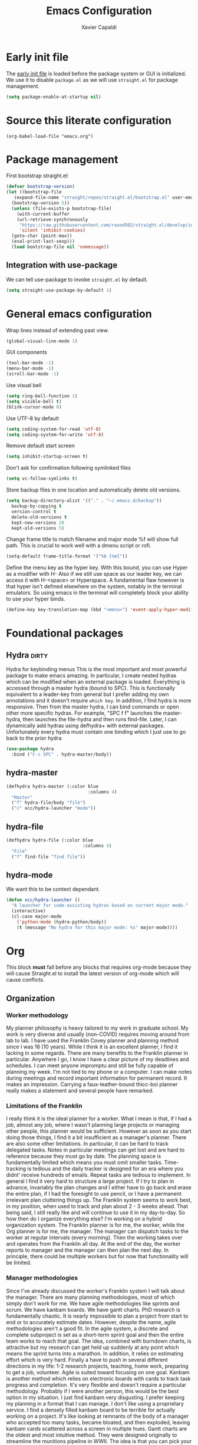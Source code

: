 #+TITLE: Emacs Configuration
#+AUTHOR: Xavier Capaldi
#+PROPERTY: header-args :results silent :exports code

* Early init file
The [[https://www.gnu.org/software/emacs/manual/html_node/emacs/Early-Init-File.html][early init file]] is loaded before the package system or GUI is initialized.
We use it to disable ~package.el~ as we will use ~straight.el~ for package management.
#+BEGIN_SRC emacs-lisp :tangle early-init.el
  (setq package-enable-at-startup nil)
#+END_SRC

* Source this literate configuration
#+BEGIN_SRC elisp :tangle init.el
  (org-babel-load-file "emacs.org")
#+END_SRC
  
* Package management
First bootstrap straight.el:
#+BEGIN_SRC emacs-lisp
  (defvar bootstrap-version)
  (let ((bootstrap-file
	 (expand-file-name "straight/repos/straight.el/bootstrap.el" user-emacs-directory))
	(bootstrap-version 5))
    (unless (file-exists-p bootstrap-file)
      (with-current-buffer
	  (url-retrieve-synchronously
	   "https://raw.githubusercontent.com/raxod502/straight.el/develop/install.el"
	   'silent 'inhibit-cookies)
	(goto-char (point-max))
	(eval-print-last-sexp)))
    (load bootstrap-file nil 'nomessage))
#+END_SRC

** Integration with use-package
We can tell use-package to invoke ~straight.el~ by default.

#+BEGIN_SRC emacs-lisp
  (setq straight-use-package-by-default 1)
#+END_SRC

* General emacs configuration
Wrap lines instead of extending past view.
#+BEGIN_SRC emacs-lisp
  (global-visual-line-mode 1)
#+END_SRC

GUI components
#+BEGIN_SRC emacs-lisp
  (tool-bar-mode -1)
  (menu-bar-mode -1)
  (scroll-bar-mode -1)
#+END_SRC

Use visual bell
#+BEGIN_SRC emacs-lisp
  (setq ring-bell-function 1)
  (setq visible-bell t)
  (blink-cursor-mode 0)
#+END_SRC

Use UTF-8 by default
#+BEGIN_SRC emacs-lisp
  (setq coding-system-for-read 'utf-8)
  (setq coding-system-for-write 'utf-8)
#+END_SRC

Remove default start screen
#+BEGIN_SRC emacs-lisp
  (setq inhibit-startup-screen t)
#+END_SRC

Don't ask for confirmation following symlinked files
#+BEGIN_SRC emacs-lisp
  (setq vc-follow-symlinks t)
#+END_SRC

Store backup files in one location and automatically delete old versions.
#+BEGIN_SRC emacs-lisp
  (setq backup-directory-alist '(("." . "~/.emacs.d/backup"))
	backup-by-copying t
	version-control t
	delete-old-versions t
	kept-new-versions 20
	kept-old-versions 5)
#+END_SRC

Change frame title to match filename and major mode
%f will show full path.
This is crucial to work well with a dmenu script or rofi.
#+BEGIN_SRC emacs-lisp
  (setq-default frame-title-format '("%b [%m]"))
#+END_SRC

Define the menu key as the hyper key.
With this bound, you can use Hyper as a modifier with H-
Also if we still use space as our leader key, we can access it with H-<space> or Hyperspace.
A fundamental flaw however is that hyper isn't defined elsewhere on the system, notably in the terminal emulators.
So using emacs in the terminal will completely block your ability to use your hyper binds.
#+BEGIN_SRC emacs-lisp :tangle no
  (define-key key-translation-map (kbd "<menu>") 'event-apply-hyper-modifier)
#+END_SRC
* Foundational packages
** COMMENT Evil                                                               :dirty:
Evil-mode for vi emulation.
I'll leave this out for now as I'm trying to learn the default emacs bindings.
#+BEGIN_SRC emacs-lisp
  (use-package evil
    :straight t
    :init
    (evil-mode))
#+END_SRC

** COMMENT General                                                            :dirty:
I only consider this package to be required if you are using Evil since it adds a lot of nice functionality.
In particular, it allows you to bind keys specific to a certain Evil state.
My method of stacking hydras replaces the need for a leader key and almost all the other functionality is in ~use-package~.
For these reasons, this will also be ommitted until (if) I enable Evil again.
#+BEGIN_SRC emacs-lisp
  (use-package general
    :straight t)
#+END_SRC

*** option 1
Set caps lock to menu -> hyper.
Then bind it to evil-normal-state in insert and visual modes.
Bind hyper + space or alt + hyper to leader-def for general.
In normal and emacs modes, bind hyper to leader-def.
Use hyper to access quick commands and hydras:
H a -> avy-goto
H A -> avy-hydra
H f -> find-file
H F -> file-hydra
H p -> programming hydra

Advantages are that you can access frequent commands in two presses.
Disadvantage is that pressing hyper alone won't bring up a contextual menu displaying info.
Maybe this is faster?

*** option 2
Set caps lock to menu -> hyper.
Then bind it to evil-normal-state in insert and visual modes.
Bind hyper + space or alt + hyper to hyper-hydra.
In normal and emacs modes, bind hyper to hyper-hydra.

Advantages are contextual menu
Maybe slower?
Space is better for ergonomics but means in emacs mode you always need to combine with a modifier.

*** option 3
None of the above were possible with the hacked together hyper key, so I ended up just falling back on space to launch my main hydra.

** Hydra                                                              :dirty:
Hydra for keybinding menus
This is the most important and most powerful package to make emacs amazing.
In particular, I create nested hydras which can be modified when an external package is loaded.
Everything is accessed through a master hydra (bound to SPC).
This is functionally equivalent to a leader-key from general but I prefer adding my own annotations and it doesn't require ~which key~.
In addition, I find hydra is more responsive.
Then from the master hydra, I can bind commands or open other more specific hydras.
For example, "SPC f f" launches the master-hydra, then launches the file-hydra and then runs find-file.
Later, I can dynamically add hydras using defhydra+ with external packages.
Unfortunately every hydra must contain one binding which I just use to go back to the prior hydra
#+BEGIN_SRC emacs-lisp
  (use-package hydra
    :bind ("C-c SPC" . hydra-master/body))
#+END_SRC

** hydra-master
#+BEGIN_SRC emacs-lisp
  (defhydra hydra-master (:color blue
                                 :columns 4)
    "Master"
    ("f" hydra-file/body "file")
    ("c" xcc/hydra-launcher "mode"))
#+END_SRC

** hydra-file
#+BEGIN_SRC emacs-lisp
  (defhydra hydra-file (:color blue
                               :columns 4)
    "File"
    ("f" find-file "find file"))
#+END_SRC

** hydra-mode
We want this to be context dependant.
#+BEGIN_SRC emacs-lisp
  (defun xcc/hydra-launcher ()
    "A launcher for code-assisting hydras based on current major mode."
    (interactive)
    (cl-case major-mode
      ('python-mode (hydra-python/body))
      (t (message "No hydra for this major mode: %s" major-mode))))
#+END_SRC

* Org
This block *must* fall before any blocks that requires org-mode because they will cause Straight.el to install the latest version of org-mode which will cause conflicts.
** Organization
*** Worker methodology
My planner philosophy is heavy tailored to my work in graduate school.
My work is very diverse and usually (non-COVID) requires moving around from lab to lab.
I have used the Franklin Covey planner and planning method since I was 16 (10 years).
While I think it is an excellent planner, I find it lacking in some regards.
There are many benefits to the Franklin planner in particular.
Anywhere I go, I know I have a clear picture of my deadlines and schedules.
I can meet anyone impromptu and still be fully capable of planning my week.
I'm not tied to my phone or a computer.
I can make notes during meetings and record important information for permanent record.
It makes an impression.
Carrying a faux-leather-bound thicc-boi planner really makes a statement and several people have remarked.
*** Limitations of the Franklin
I really think it is the ideal planner for a worker.
What I mean is that, if I had a job, almost any job, where I wasn't planning large projects or managing other people, this planner would be sufficient.
However as soon as you start doing those things, I find it a bit insufficient as a manager's planner.
There are also some other limitations.
In particular, it can be hard to track delegated tasks.
Notes in particular meetings can get lost and are hard to reference because they must go by date.
The planning space is fundamentally limited which means you must omit smaller tasks.
Time-tracking is tedious and the daily tracker is designed for an era where you didnt' receive hundreds of emails.
Repeat tasks are tedious to implement.
In general I find it very hard to structure a large project.
If I try to plan in advance, invariably the plan changes and I either have to go back and erase the entire plan, if I had the foresight to use pencil, or I have a permanent irrelevant plan cluttering things up.
The Franklin system seems to work best, in my position, when used to track and plan about 2 - 3 weeks ahead.
That being said, I still really like and will continue to use it in my day-to-day.
So how then do I organize everything else?
I'm working on a hybrid organization system.
The Franklin planner is for me, the worker, while the Org planner is for me, the manager.
The manager can dispatch tasks to the worker at regular intervals (every morning).
Then the working takes over and operates from the Franklin all day.
At the end of the day, the worker reports to manager and the manager can then plan the next day.
In principle, there could be multiple workers but for now that functionality will be limited.
*** Manager methodologies
Since I've already discussed the worker's Franklin system I will talk about the manager.
There are many planning methodologies, most of which simply don't work for me.
We have agile methodologies like sprints and scrum.
We have kanbam boards.
We have gantt charts.
PhD research is fundamentally chaotic.
It is nearly impossible to plan a project from start to end or to accurately estimate dates.
However, despite the name, agile methodologies aren't a good fit.
In the agile system, a discrete and complete subproject is set as a short-term sprint goal and then the entire team works to reach that goal.
The idea, combined with burndown charts, is attractive but my research can get held up suddenly at any point which means the sprint turns into a marathon.
In addition, it relies on estimating effort which is very hard.
Finally a have to push in several different directions in my life: 1-2 research projects, teaching, home work, preparing to get a job, volunteer.
Agile is suited toward focusing on one goal.
Kanbam is another method which relies on electronic boards with cards to track task progress and completion.
It's very flexible and doesn't require a particular methodology.
Probably if I were another person, this would be the best option in my situation.
I just find kanbam very disgusting.
I prefer keeping my planning in a format that I can manage.
I don't like using a proprietary service.
I find a densely filled kanbam board to be terrible for actually working on a project.
It's like looking at remnants of the body of a manager who accepted too many tasks, became bloated, and then exploded, leaving kanbam cards scattered across a screen in multiple hues.
Gantt charts are the oldest and most intuitive method.
They were designed originally to streamline the munitions pipeline in WWII.
The idea is that you can pick your deadline and then work backwards based on time to complete tasks, worker allocations and dependencies to create a clear image of the entire project.
In it's original form, this won't work either because we can't really estimate time to complete tasks and oftentimes the PI will add work which means restructuring the entire tree.
However, something like this is what I am aiming for and I think org-mode can be well-suited toward it.
*** Org-mode planning
There are several agenda files, each of which will fill different roles and implement different features in Org.

**** personal.org
This document will contain non-project or work-related tasks.
There will be many recurring tasks for household duties.
Habits can be tracked here as well.
A key point is that time-tracking is largely unnecessary here and archiving can be very simple.
Recurring dates of interest will also fall here.

**** inbox.org/Franklin
This would be a file for rapidly storing tasks which come in while working at the computer.
The purpose is to be able to add the task and get back to work.
At the end of the day they can be filed into their correct project folders.
However, during the day, the Franklin serves this purpose quite well.
Tasks can be filed in their respective projects straight from the planner at the end of the day.

**** phd.org
This file contains all PhD projects.
These projects will not be archived as I want easy (structured) access to everything.

**** project_A.org
Individual projects can have their own org planning file.
These projects are similar to phd.org but smaller in scope.
Again, nothing should need to be archived within a single project.
Each project should be completely distinct from another.
It isn't possible to specify dependencies across files.

**** archive.org
This file isn't parsed for org agenda and serves as an archive of items from personal.org.
Since archiving doesn't allow for precise positioning, it is only really record but can't be used to generate time records.

** Configuration
#+BEGIN_SRC emacs-lisp
  (use-package org
    :straight (:type built-in)
    :bind (:map org-mode-map
		;; These commands would normally add current org file to agenda.
		;; Better do assign them manually with org-agenda-files
		("C-c [" . nil)
		("C-c ]" . nil))
    ;; Use virtual identation
    :hook ((org-mode . org-indent-mode))
    :config
    ;; Don't indent text by default
    ;; Technically this is disabled automatically with org-indent-mode
    (setq org-adapt-indentation nil)
    ;; Define all project files or files that contain dates
    (setq org-agenda-files
	  '("/home/xavier/Dropbox/org/personal.org"
	    "/home/xavier/Dropbox/org/archive.org"
	    "/home/xavier/Dropbox/org/phd.org"
	    "/home/xavier/Dropbox/org/birthdays.org"))
    ;; 
    (setq org-agenda-start-with-log-mode t)
    (setq org-deadline-warning-days 14)
    (setq org-log-done 'time)
    (setq org-log-into-drawer t)

    (setq org-todo-keywords
	  '((sequence "TODO(t)" "|" "DONE(d!)")
	    (sequence "EMAIL(e)" "WAIT(w@/!)" "HOLD(h@/!)" "MEETING(m)" "|" "CANCELLED(c@/!)")))
    ;; select a todo from any in the above list quickly
    (setq org-use-fast-todo-selection t)

    ;; Enforce todo dependencies
    ;; Parent nodes can only be finished if all children are finished
    (setq org-enforce-todo-dependencies t)
    (setq org-enforce-todo-checkbox-dependencies t)
    ;; Tasks which have unfulfilled dependencies (children or those linked by org-edna) will remain invisible on the agenda
    (setq org-agenda-dim-blocked-tasks 'invisible)

    ;; Habits
    ;;(require 'org-habit)
    (add-to-list 'org-modules 'org-habit)

    (setq org-file-apps '((auto-mode . emacs)
			  ("\\.mm\\'" . default)
			  ("\\.x?html?\\'" . default)
			  ("\\.pdf\\'" . "evince %s")))
    (org-babel-do-load-languages
     'org-babel-load-languages
     '((shell . t))))

    ;; Custom agenda view
    ;; Many of my tasks are blocked in my projects but some still have deadlines
    ;; that I will want a warning for
    ;;  https://stackoverflow.com/questions/29846732/make-emacs-org-mode-deadlines-and-scheduled-blocked-tasks-visible-in-agenda-view
    ;; (setq org-agenda-custom-commands
    ;; 	'(("c"
    ;; 	   "Agenda to show deadlines and hide blocked"
    ;; 	   (
    ;; 	    (agenda ""
    ;; 		    ((org-agenda-entry-types '(:deadline :scheduled))))
    ;; 	    (tags-todo "-TODO=\"DONE\""
    ;; 		       ((org-agenda-skip-entry-if 'deadline 'scheduled)
    ;; 			(org-agenda-dim-blocked-tasks 'invisible)))
    ;; 	    ))))

    ;; setup org-capture
    ;; Use franklin for capture for now
    ;; Might add this back later for notmuch integration
    ;; default directory where captures are stored
    ;; (setq org-default-notes-file "/home/xavier/Dropbox/inbox.org")

    ;; ;; Define capture templates
    ;; (setq org-capture-templates
    ;; 	  (quote (("t" "todo" entry (file "/home/xavier/Dropbox/inbox.org")
    ;; 		   "* TODO %?\n%U\n")
    ;; 		  ;;("e" "email" entry (file "/home/xavier/Dropbox/inbox.org")
    ;; 		  ;; "* NEXT Respond to %:from on %:subject\nSCHEDULED: %t\n%U\n%a\n" :immediate-finish t)
    ;; 		  ("m" "meeting" entry (file "/home/xavier/Dropbox/inbox.org")
    ;; 		   "* MEETING with %? \n%U")))))
#+END_SRC

** COMMENT Org Edna
This package is only used for phd.org and project_A.org.
It allows defining dependencies and triggers.
Normal org mode can only specify hierarchical dependencies while org edna will allow non-linear dependencies.
#+BEGIN_SRC emacs-lisp
  (use-package org-edna
    :hook (org-mode-hook))
#+END_SRC

* Managing frames and windows
** COMMENT frames-only-mode
Use frames instead of windows whenever possible.
#+BEGIN_SRC emacs-lisp
  (use-package frames-only-mode
    :init
    (frames-only-mode 1))
#+END_SRC

* Search and completion framework
** Ivy
Ivy completion mechanism
#+BEGIN_SRC emacs-lisp
  (use-package ivy)
    ;;:general
    ;;(:keymaps 'ivy-minibuffer-map
    ;;          "H-<return>" 'ivy-dispatching-done)
    ;;:config)
    ;;(ivy-mode 1))
#+END_SRC

** Counsel
Counsel to improve basic emacs commands.
#+BEGIN_SRC emacs-lisp
  (use-package counsel)
    ;;:general
    ;; This option gives some nice information about the file location and type
    ;; ("C-x b" 'counsel-ibuffer)
    ;; But this option gives a file preview
    ;;("C-x b" 'counsel-switch-buffer)
    ;;:config
    ;;(counsel-mode 1))
#+END_SRC

** Swiper
Swiper to replace isearch and show overview of matches.
#+BEGIN_SRC emacs-lisp
  (use-package swiper)
#+END_SRC

* Paper writing and reference management
** ivy-bibtex
Search library easily.
#+BEGIN_SRC emacs-lisp
  (use-package ivy-bibtex
    :config
    (setq bibtex-completion-bibliography '("/home/xavier/Dropbox/library/references.bib"))
    (setq bibtex-completion-library-path '("/home/xavier/Dropbox/library"))
    (setq bibtex-completion-notes-path "/home/xavier/Dropbox/notes")
    (setq bibtex-completion-find-additional-pdfs t))
    ;; Use evince to open pdfs
    ;;(setq bibtex-completion-pdf-open-function
    ;;      (lambda (fpath)
    ;;        (call-process "evince" nil 0 nil fpath))))
#+END_SRC

** org-ref
Org-ref for managing bibliographies and writing in org-mode.
#+BEGIN_SRC emacs-lisp
  (use-package org-ref
    :init
    (setq org-ref-completion-library 'org-ref-ivy-cite)
    :config
    (setq reftex-default-bibliography '("/home/xavier/Dropbox/library/references.bib"))
    (setq org-ref-bibliography-notes "/home/xavier/Dropbox/notes")
    (setq org-ref-notes-function 'org-ref-notes-function-many-files)
    (setq org-ref-default-bibliography '("/home/xavier/Dropbox/library/references.bib"))
    (setq org-ref-pdf-directory "/home/xavier/Dropbox/library")
    ;; since we use ivy-bibtex
    (setq bibtex-completion-bibliography "/home/xavier/Dropbox/library/references.bib"
	  bibtex-completion-library-path "/home/xavier/Dropbox/library"
	  bibtex-completion-notes-path "/home/xavier/Dropbox/notes")
    ;; format how we generate keys
    (setq bibtex-autokey-year-length 4
	  bibtex-autokey-name-year-separator "-"
	  bibtex-autokey-year-title-separator "-"
	  bibtex-autokey-titleword-separator "-"
	  bibtex-autokey-titlewords 2
	  bibtex-autokey-titlewords-stretch 1
	  bibtex-autokey-titleword-length 5))
#+END_SRC

* Note management
** org-roam
#+BEGIN_SRC emacs-lisp :tangle no
  (use-package org-roam
    :config
    (setq org-roam-directory "/home/xavier/Dropbox/notes/"))
#+END_SRC

* RSS Feeds
#+BEGIN_SRC emacs-lisp
  (use-package elfeed
    ;;:init
    ;;(evil-set-initial-state 'elfeed-show-mode 'normal)
    ;;:general
    ;;(:keymaps 'elfeed-search-mode-map
    ;;          :states '(normal)
    ;;          "RET" 'elfeed-search-show-entry
    ;;          "S-<return>" 'elfeed-search-browse-url
    ;;          "q" 'elfeed-search-quit-window)
    ;;(:keymaps 'elfeed-show-mode-map
    ;;          :states '(normal)
    ;;          "q" 'elfeed-kill-buffer)
    ;; Tag hooks
    :hook ((elfeed-new-entry . (elfeed-make-tagger :feed-url "youtube\\.com"
						    :add '(video)))
	   (elfeed-new-entry . (elfeed-make-tagger :before "2 weeks ago"
						   :remove 'unread)))
						 
    :config
    (setq elfeed-db-directory "~/.emacs.d/elfeed")
    ;; Tag hooks
    ;;(add-hook 'elfeed-new-entry-hook
    ;;          (elfeed-make-tagger :feed-url "youtube\\.com"
    ;;                              :add '(video)))
    ;;(add-hook 'elfeed-new-entry-hook
    ;;          (elfeed-make-tagger :before "2 weeks ago"
    ;;                              :remove 'unread))

    ;; use mpv to watch youtube videos
    (setq browse-url-browser-function
	  '(("https:\\/\\/www\\.youtu\\.*be." . xcc/browse-url-mpv)
	    ("." . browse-url-default-browser)))

    (defun xcc/browse-url-mpv (url &optional single)
      ;;(async-shell-command (format "mpv %s" url)))
      (start-process "mpv" nil "mpv" url))

    ;; list of feeds with autotags
    (setq elfeed-feeds
	  '(;; news
	    ("https://rss.nytimes.com/services/xml/rss/nyt/HomePage.xml" news)
	    ("https://rss.nytimes.com/services/xml/rss/nyt/World.xml" news)
	    ("https://rss.nytimes.com/services/xml/rss/nyt/YourMoney.xml" news finance)
	    ("https://rss.nytimes.com/services/xml/rss/nyt/Business.xml" news finance)
	    ("https://rss.nytimes.com/services/xml/rss/nyt/EnergyEnvironment.xml" news)
	    ("https://rss.nytimes.com/services/xml/rss/nyt/Economy.xml" news finance)
	    ("https://rss.nytimes.com/services/xml/rss/nyt/Technology.xml" news)
	    ("https://rss.nytimes.com/services/xml/rss/nyt/Science.xml" news)
	    ("https://www.mcgill.ca/newsroom/channels_item/19/rss" news mcgill)
	    ;; scientific journals
	    ("http://feeds.rsc.org/rss/sm" literature)
	    ("https://feeds.feedburner.com/acs/mamobx" literature)
	    ("https://feeds.feedburner.com/acs/nalefd" literature)
	    ("http://feeds.aps.org/rss/recent/pre.xml" literature)
	    ("http://feeds.aps.org/rss/recent/prl.xml" literature)
	    ("http://feeds.aps.org/rss/recent/physics.xml" literature)
	    ("http://feeds.aps.org/rss/presuggestions.xml" literature)
	    ("http://feeds.aps.org/rss/recent/prlsuggestions.xml" literature)
	    ("http://feeds.nature.com/ncomms/rss/current" literature)
	    ("http://feeds.nature.com/nature/rss/current" literature)
	    ("https://science.sciencemag.org/rss/current.xml" literature)
	    ("https://science.sciencemag.org/rss/ec.xml" literature)
	    ;; project updates
	    ("https://github.com/xcapaldi.private.atom?token=AJIXGKSORO2P4YZ7IJ37VB56CRCUO" github)
	    ("https://suckless.org/atom.xml")
	    ;; videos on gaming
	    ("https://www.youtube.com/feeds/videos.xml?channel_id=UC21uZkfXpT8rPY-gPgMiCwA" gaming)
	    ("https://www.youtube.com/feeds/videos.xml?channel_id=UCfSVMX8vs7xA_hqFcuFqgwQ" gaming)
	    ("https://www.youtube.com/feeds/videos.xml?channel_id=UC2eEGT06FrWFU6VBnPOR9lg" gaming)
	    ("https://www.youtube.com/feeds/videos.xml?channel_id=UC3wxqeB1gIxdw6YKueea5Jg" gaming)
	    ("https://www.youtube.com/feeds/videos.xml?channel_id=UCD6VugMZKRhSyzWEWA9W2fg" gaming)
	    ("https://www.youtube.com/feeds/videos.xml?channel_id=UCKlUrYO3i9MDlL45Ia6j5EA" gaming)
	    ("https://www.youtube.com/feeds/videos.xml?channel_id=UCqJ-Xo29CKyLTjn6z2XwYAw" gaming)
	    ;; videos on coding
	    ("https://www.youtube.com/feeds/videos.xml?channel_id=UCKTehwyGCKF-b2wo0RKwrcg"  programming)
	    ("https://www.youtube.com/feeds/videos.xml?channel_id=UCsUalyRg43M8D60mtHe6YcA"  programming)
	    ("https://www.youtube.com/feeds/videos.xml?channel_id=UC9-y-6csu5WGm29I7JiwpnA"  programming)
	    ("https://www.youtube.com/feeds/videos.xml?channel_id=UCW6TXMZ5Pq6yL6_k5NZ2e0Q"  programming)
	    ("https://www.youtube.com/feeds/videos.xml?channel_id=UCvjgXvBlbQiydffZU7m1_aw"  programming)
	    ("https://www.youtube.com/feeds/videos.xml?channel_id=UC-yuWVUplUJZvieEligKBkA"  programming)
	    ("https://www.youtube.com/feeds/videos.xml?channel_id=UCRLEADhMcb8WUdnQ5_Alk7g" programming)
	    ("https://www.youtube.com/feeds/videos.xml?channel_id=UCRLEADhMcb8WUdnQ5_Alk7g" programming)
	    ("https://www.youtube.com/feeds/videos.xml?channel_id=UCyrF_lsKS9kQ3OUKQkgYh3A" programming)
	    ("https://www.youtube.com/feeds/videos.xml?channel_id=UCYNrBrBOgTfHswcz2DdZQFA" programming python)
	    ("https://www.youtube.com/feeds/videos.xml?channel_id=UCaoqVlqPTH78_xjTjTOMcmQ" programming)
	    ("https://www.youtube.com/feeds/videos.xml?channel_id=UCD6ArU-AYbfIj5sx2L4SZAQ" programming)
	    ;; videos on electronics
	    ("https://www.youtube.com/feeds/videos.xml?channel_id=UC8uT9cgJorJPWu7ITLGo9Ww" programming electronics)
	    ("https://www.youtube.com/feeds/videos.xml?channel_id=UC6mIxFTvXkWQVEHPsEdflzQ" electronics)
	    ("https://www.youtube.com/feeds/videos.xml?channel_id=UC5I2hjZYiW9gZPVkvzM8_Cw" electronics)
	    ("https://www.youtube.com/feeds/videos.xml?channel_id=UCS0N5baNlQWJCUrhCEo8WlA" electronics)
	    ("https://www.youtube.com/feeds/videos.xml?channel_id=UCUW49KGPezggFi0PGyDvcvg" electronics)
	    ;; videos on emacs
	    ("https://www.youtube.com/feeds/videos.xml?channel_id=UCxkMDXQ5qzYOgXPRnOBrp1w" emacs)
	    ("https://www.youtube.com/feeds/videos.xml?channel_id=UC0uTPqBCFIpZxlz_Lv1tk_g" emacs)
	    ("https://www.youtube.com/feeds/videos.xml?channel_id=UCDEtZ7AKmwS0_GNJog01D2g" emacs)
	    ("https://www.youtube.com/feeds/videos.xml?channel_id=UCAiiOTio8Yu69c3XnR7nQBQ" emacs)
	    ;; videos on vim
	    ("https://www.youtube.com/feeds/videos.xml?channel_id=UCUR1pFG_3XoZn3JNKjulqZg" vim)
	    ("https://www.youtube.com/feeds/videos.xml?channel_id=UC8ENHE5xdFSwx71u3fDH5Xw" vim)
	    ;; videos on history
	    ("https://www.youtube.com/feeds/videos.xml?channel_id=UCWnlQMQ-ACfhpD68yWRsnJw" history)
	    ("https://www.youtube.com/feeds/videos.xml?channel_id=UCMjlDOf0UO9wSijFqPE9wBw" history)
	    ("https://www.youtube.com/feeds/videos.xml?channel_id=UCsaGKqPZnGp_7N80hcHySGQ" history cooking)
	    ;; cooking
	    ("https://www.youtube.com/feeds/videos.xml?channel_id=UCYDLmV1b0kvF8jY491dtyHg" cooking)
	    ("https://www.youtube.com/feeds/videos.xml?channel_id=UCMmZEL8jV1B61NKAXcyW87A" cooking)
	    ("https://www.youtube.com/feeds/videos.xml?channel_id=UCmXkJ9ReY5hjvYPcnmBwing" cooking)
	    ;; music
	    ("https://www.youtube.com/feeds/videos.xml?channel_id=UCG7AaCh_CiG6pq_rRDNw72A" music)
	    ;; blogs
	    ("https://feeds.feedburner.com/TheKitchinResearchGroup" emacs)
	    ("https://karthinks.com/index.xml" emacs)
	    ("https://nullprogram.com/feed/" programming)
	    ("http://pragmaticemacs.com/feed/" emacs)
	    ("http://esr.ibiblio.org/?feed=rss2")
	    ("https://www.calnewport.com/blog/feed/")
	    ;; other
	    ("https://www.nngroup.com/feed/rss/")
	    ("https://www.youtube.com/feeds/videos.xml?channel_id=UC7mu94v1zFZU8pgNX13dHsQ" vietnamese)
	    ("https://www.youtube.com/feeds/videos.xml?channel_id=UCipg-xAE_rNtL8kaG4ezFAQ" nanopore)
	    ("https://www.youtube.com/feeds/videos.xml?channel_id=UCDXTQ8nWmx_EhZ2v-kp7QxA" finance)
	    ("https://www.youtube.com/feeds/videos.xml?channel_id=UCtg1eIVmfwXnO0ipN84-a6g" ergonomics)
	    ("https://www.youtube.com/feeds/videos.xml?channel_id=UCbfYPyITQ-7l4upoX8nvctg")
	    ("https://www.youtube.com/feeds/videos.xml?channel_id=UCFtOX-21N1earf-K58C7HjQ" keyboard)
	    ("https://www.youtube.com/feeds/videos.xml?channel_id=UCD0y51PJfvkZNe3y3FR5riw" keyboard)
	    ("https://www.youtube.com/feeds/videos.xml?channel_id=UC2eYFnH61tmytImy1mTYvhA")
	    ("https://www.youtube.com/feeds/videos.xml?channel_id=UCyRhIGDUKdIOw07Pd8pHxCw")
	    ("https://www.youtube.com/feeds/videos.xml?channel_id=UCpnkp_D4FLPCiXOmDhoAeYA")
	    ("https://www.youtube.com/feeds/videos.xml?channel_id=UCw03U5DZGLqvv5elJvXvR0Q")
	    )))
#+END_SRC
* Syntax highlighting and visual support
** Font
#+BEGIN_SRC emacs-lisp
  (add-to-list 'default-frame-alist
               '(font . "Fira Mono-10"))
#+END_SRC
** Modus themes
#+BEGIN_SRC emacs-lisp
  (use-package modus-themes
    :init
    ;; add all customizations before loading theme

    ;; load theme files before enabling
    (modus-themes-load-themes)
    :config
    ;; load theme of choice
    (modus-themes-load-operandi))
#+END_SRC
** COMMENT Evil-goggles
#+BEGIN_SRC emacs-lisp
  (use-package evil-goggles
    :config
    (evil-goggles-mode))
#+END_SRC

** COMMENT Prism.el
I think standard syntax highlighting is largely useless.
When looking closely, you can just read the words and not rely on colors.
When looking at the document structure, the syntax highlighting is useless.
I tried my hand at making a minimal colorscheme for vim in the past and it was quite nice but didn't really change the underlying methodology.
This package by alphapapa effectively highlights code depth.
This is useful when looking closely because errors will still have highlighting issues.
It's also very useless when looking at the whole structure to understand the depth of your code.
Seems to have an issue with the emacs daemon so I set it not to tangle by default.
Once the daemon is running, you can run this block without problem.
#+BEGIN_SRC emacs-lisp
(use-package prism 
    ;; lisp and C-like languages use prism-mode
    ;;:ghook ('(emacs-lisp-mode-hook
    ;;          c-mode-hook))
    ;; for whitespace languages or those whose depth isn't indicated with parenthesis use prism-whitespace-mode
    ;;:ghook ('(python-mode-hook
    ;;          sh-mode-hook)
    ;;        #'prism-whitespace-mode)
    :config
    ;; work with modus themes
    (setq prism-num-faces 16)
    (prism-set-colors
      :desaturations '(0) ; may lower the contrast ratio
      :lightens '(0)      ; same
      :colors (modus-themes-with-colors
                (list fg-main
                      magenta
                      cyan-alt-other
                      magenta-alt-other
                      blue
                      magenta-alt
                      cyan-alt
                      red-alt-other
                      green
                      fg-main
                      cyan
                      yellow
                      blue-alt
                      red-alt
                      green-alt-other
                      fg-special-warm))))
#+END_SRC
** dimmer.el
* Python
#+BEGIN_SRC emacs-lisp
  (use-package python 
    :straight (:type built-in)
    ;;:mode ("\\.py\\" . python-mode)
    ;;:interpreter ("python" . python-mode)
    :config
    (defhydra hydra-python (:color blue
                                 :columns 4)
      "Coding"
      ("q" hydra-master/body "backlick")))
#+END_SRC
* Email
** Notmuch
#+BEGIN_SRC emacs-lisp
  (use-package notmuch
    :straight (:type built-in))
#+END_SRC

** msmtp
We need to ensure msmtp uses the proper email account to send messages.
This pulls the information from the header of the message we write in emacs.
#+BEGIN_SRC emacs-lisp
  (setq mail-specify-envelope-from t)
  (setq message-sendmail-envelope-from 'header)
  (setq mail-envelope-from 'header)
#+END_SRC
** gnus-alias
#+BEGIN_SRC emacs-lisp
  (use-package gnus-alias
    :hook (message-setup . (list #'gnus-alias-determine-identity))
    :config
    (setq gnus-alias-identity-alist
	  '(("physics"
	     nil ;; refer to any identity
	     "Xavier Capaldi <capaldix@physics.mcgill.ca>"
	     nil ;; organization header
	     (("Fcc" . "/home/xavier/.mail/path to sent")) ;; extra headers to save outgoing mail
	     nil ;; extra body text
	     nil) ;; signature
	     ("scribo"
	     nil ;; refer to other identity
	     "Xavier Capaldi <xcapaldi@scribo.biz>"
	     nil ;; organization header
	     (("Fcc" . "/home/xavier/.mail/path to sent")) ;; extra headers to save outgoing mail
	     nil ;; extra body text
	     nil) ;; signature
	     ("giftefleece"
	      nil ;; refer to other identity
	      "Xavier Capaldi <beeboy@giftedfleece.com>"
	      nil ;; organization header
	      (("Fcc" . "/home/xavier/.mail/path to sent")) ;; extra headers to save outgoing mail
	      nil ;; extra body text
	      nil) ;; signature
	      ("gmail"
	       nil ;; refer to other identity
	       "Xavier Capaldi <xavier.capaldi@gmail.com>"
	       nil ;; organization header
	       (("Fcc" . "/home/xavier/.mail/path to sent")) ;; extra headers to save outgoing mail
	       nil ;; extra body text
	       nil))) ;; signature
    ;; use "physics" identity by default
    (setq gnus-alias-default-identity "physics")
    ;; define rules to match other identities
    (setq gnus-alias-identity-rules
	  '(("scribo" ("any"
		       "xcapaldi@scribo.biz"
		       both)
	     "scribo")
	    ("giftedfleece" ("any"
			     "beeboy@giftedfleece.com"
			     both)
	     "giftedfleece")
	    ("gmail" ("any"
		      "xavier.capaldi@gmail.com"
		      both)
	     "gmail"))))
#+END_SRC
